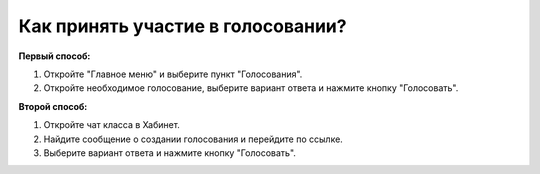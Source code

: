 Как принять участие в голосовании?
---------------------------
**Первый способ:**

1. Откройте "Главное меню" и выберите пункт "Голосования".

2. Откройте необходимое голосование, выберите вариант ответа и нажмите кнопку "Голосовать".

**Второй способ:**

1. Откройте чат класса в Хабинет.

2. Найдите сообщение о создании голосования и перейдите по ссылке. 

3. Выберите вариант ответа и нажмите кнопку "Голосовать".